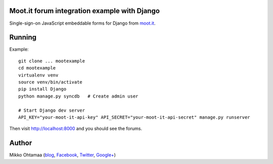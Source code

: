 Moot.it forum integration example with Django
-----------------------------------------------

Single-sign-on JavaScript embeddable forms for Django from `moot.it <http://moot.it>`_.

Running
---------

Example::

    git clone ... mootexample
    cd mootexample
    virtualenv venv
    source venv/bin/activate
    pip install Django
    python manage.py syncdb   # Create admin user

    # Start Django dev server
    API_KEY="your-moot-it-api-key" API_SECRET="your-moot-it-api-secret" manage.py runserver

Then visit `http://localhost:8000 <http://localhost:8000>`_ and you should see the forums.

Author
------

Mikko Ohtamaa (`blog <https://opensourcehacker.com>`_, `Facebook <https://www.facebook.com/?q=#/pages/Open-Source-Hacker/181710458567630>`_, `Twitter <https://twitter.com/moo9000>`_, `Google+ <https://plus.google.com/u/0/103323677227728078543/>`_)
